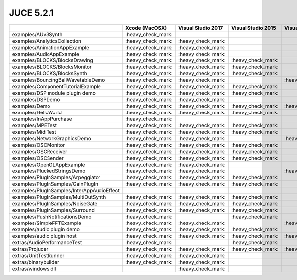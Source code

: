 JUCE 5.2.1
==========

+--------------------------------------------+-------------+-------------+-------------+-------------+-------------+
|                                            | Xcode       | Visual      | Visual      | Visual      | Linux       |
|                                            | (MacOSX)    | Studio 2017 | Studio 2015 | Studio 2013 | Makefile    |
+============================================+=============+=============+=============+=============+=============+
| examples/AUv3Synth                         | |yes|       |             |             |             |             |
+--------------------------------------------+-------------+-------------+-------------+-------------+-------------+
| examples/AnalyticsCollection               | |yes|       | |yes|       |             |             | |yes|       |
+--------------------------------------------+-------------+-------------+-------------+-------------+-------------+
| examples/AnimationAppExample               | |yes|       | |yes|       |             |             |             |
+--------------------------------------------+-------------+-------------+-------------+-------------+-------------+
| examples/AudioAppExample                   | |yes|       | |yes|       |             |             |             |
+--------------------------------------------+-------------+-------------+-------------+-------------+-------------+
| examples/BLOCKS/BlocksDrawing              | |yes|       | |yes|       | |yes|       |             | |yes|       |
+--------------------------------------------+-------------+-------------+-------------+-------------+-------------+
| examples/BLOCKS/BlocksMonitor              | |yes|       | |yes|       | |yes|       |             | |yes|       |
+--------------------------------------------+-------------+-------------+-------------+-------------+-------------+
| examples/BLOCKS/BlocksSynth                | |yes|       | |yes|       | |yes|       |             | |yes|       |
+--------------------------------------------+-------------+-------------+-------------+-------------+-------------+
| examples/BouncingBallWavetableDemo         | |yes|       | |yes|       |             | |yes|       | |yes|       |
+--------------------------------------------+-------------+-------------+-------------+-------------+-------------+
| examples/ComponentTutorialExample          | |yes|       | |yes|       | |yes|       |             |             |
+--------------------------------------------+-------------+-------------+-------------+-------------+-------------+
| examples/DSP module plugin demo            | |yes|       | |yes|       | |yes|       |             |             |
+--------------------------------------------+-------------+-------------+-------------+-------------+-------------+
| examples/DSPDemo                           | |yes|       | |yes|       |             |             | |yes|       |
+--------------------------------------------+-------------+-------------+-------------+-------------+-------------+
| examples/Demo                              | |yes|       | |yes|       | |yes|       | |yes|       | |yes|       |
+--------------------------------------------+-------------+-------------+-------------+-------------+-------------+
| examples/HelloWorld                        | |yes|       | |yes|       | |yes|       |             | |yes|       |
+--------------------------------------------+-------------+-------------+-------------+-------------+-------------+
| examples/InAppPurchase                     | |yes|       |             |             |             |             |
+--------------------------------------------+-------------+-------------+-------------+-------------+-------------+
| examples/MPETest                           | |yes|       | |yes|       | |yes|       |             | |yes|       |
+--------------------------------------------+-------------+-------------+-------------+-------------+-------------+
| examples/MidiTest                          | |yes|       | |yes|       | |yes|       |             | |yes|       |
+--------------------------------------------+-------------+-------------+-------------+-------------+-------------+
| examples/NetworkGraphicsDemo               | |yes|       | |yes|       |             | |yes|       | |yes|       |
+--------------------------------------------+-------------+-------------+-------------+-------------+-------------+
| examples/OSCMonitor                        | |yes|       | |yes|       | |yes|       |             | |yes|       |
+--------------------------------------------+-------------+-------------+-------------+-------------+-------------+
| examples/OSCReceiver                       | |yes|       | |yes|       | |yes|       |             | |yes|       |
+--------------------------------------------+-------------+-------------+-------------+-------------+-------------+
| examples/OSCSender                         | |yes|       | |yes|       | |yes|       |             | |yes|       |
+--------------------------------------------+-------------+-------------+-------------+-------------+-------------+
| examples/OpenGLAppExample                  | |yes|       | |yes|       |             |             |             |
+--------------------------------------------+-------------+-------------+-------------+-------------+-------------+
| examples/PluckedStringsDemo                | |yes|       | |yes|       |             | |yes|       |             |
+--------------------------------------------+-------------+-------------+-------------+-------------+-------------+
| examples/PlugInSamples/Arpeggiator         | |yes|       | |yes|       | |yes|       |             |             |
+--------------------------------------------+-------------+-------------+-------------+-------------+-------------+
| examples/PlugInSamples/GainPlugIn          | |yes|       | |yes|       | |yes|       |             |             |
+--------------------------------------------+-------------+-------------+-------------+-------------+-------------+
| examples/PlugInSamples/InterAppAudioEffect |             |             |             |             |             |
+--------------------------------------------+-------------+-------------+-------------+-------------+-------------+
| examples/PlugInSamples/MultiOutSynth       | |yes|       | |yes|       | |yes|       |             |             |
+--------------------------------------------+-------------+-------------+-------------+-------------+-------------+
| examples/PlugInSamples/NoiseGate           | |yes|       | |yes|       | |yes|       |             |             |
+--------------------------------------------+-------------+-------------+-------------+-------------+-------------+
| examples/PlugInSamples/Surround            | |yes|       | |yes|       | |yes|       |             | |yes|       |
+--------------------------------------------+-------------+-------------+-------------+-------------+-------------+
| examples/PushNotificationsDemo             | |yes|       |             | |yes|       |             |             |
+--------------------------------------------+-------------+-------------+-------------+-------------+-------------+
| examples/SimpleFFTExample                  | |yes|       | |yes|       |             | |yes|       |             |
+--------------------------------------------+-------------+-------------+-------------+-------------+-------------+
| examples/audio plugin demo                 | |yes|       | |yes|       | |yes|       |             | |yes|       |
+--------------------------------------------+-------------+-------------+-------------+-------------+-------------+
| examples/audio plugin host                 | |yes|       | |yes|       | |yes|       | |yes|       | |yes|       |
+--------------------------------------------+-------------+-------------+-------------+-------------+-------------+
| extras/AudioPerformanceTest                | |yes|       |             | |yes|       |             | |yes|       |
+--------------------------------------------+-------------+-------------+-------------+-------------+-------------+
| extras/Projucer                            | |yes|       | |yes|       | |yes|       | |yes|       | |yes|       |
+--------------------------------------------+-------------+-------------+-------------+-------------+-------------+
| extras/UnitTestRunner                      | |yes|       | |yes|       |             |             | |yes|       |
+--------------------------------------------+-------------+-------------+-------------+-------------+-------------+
| extras/binarybuilder                       | |yes|       | |yes|       |             |             | |yes|       |
+--------------------------------------------+-------------+-------------+-------------+-------------+-------------+
| extras/windows dll                         |             | |yes|       |             |             |             |
+--------------------------------------------+-------------+-------------+-------------+-------------+-------------+

.. |yes| replace:: \:heavy_check_mark\:
